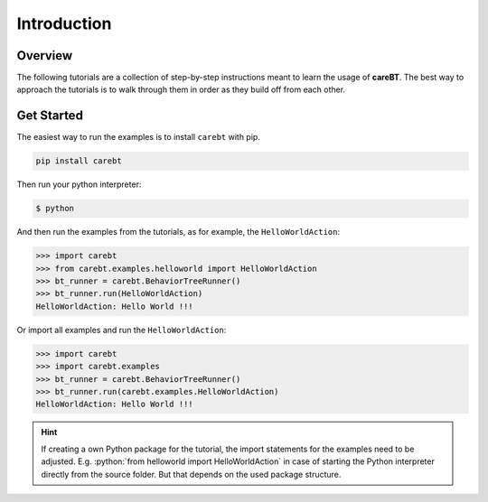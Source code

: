 .. role:: python(code)
   :language: python

Introduction
============

Overview
--------

The following tutorials are a collection of step-by-step instructions meant to learn the
usage of **careBT**. The best way to approach the tutorials is to walk through them in order
as they build off from each other.


Get Started
-----------

The easiest way to run the examples is to install ``carebt`` with pip.

.. code-block:: bash

    pip install carebt

Then run your python interpreter:

.. code-block:: bash

    $ python

And then run the examples from the tutorials, as for example, the ``HelloWorldAction``:

.. code-block:: python

    >>> import carebt
    >>> from carebt.examples.helloworld import HelloWorldAction
    >>> bt_runner = carebt.BehaviorTreeRunner()
    >>> bt_runner.run(HelloWorldAction)
    HelloWorldAction: Hello World !!!

Or import all examples and run the ``HelloWorldAction``:

.. code-block:: python

    >>> import carebt
    >>> import carebt.examples
    >>> bt_runner = carebt.BehaviorTreeRunner()
    >>> bt_runner.run(carebt.examples.HelloWorldAction)
    HelloWorldAction: Hello World !!!

.. hint::
    If creating a own Python package for the tutorial, the import statements for
    the examples need to be adjusted. E.g. :python:`from helloworld import HelloWorldAction`
    in case of starting the Python interpreter directly from the source folder. But that depends
    on the used package structure.